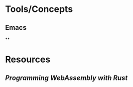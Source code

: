 * Tools/Concepts
** Emacs
**
* Resources
:PROPERTIES:
:END:
** [[Programming WebAssembly with Rust]]